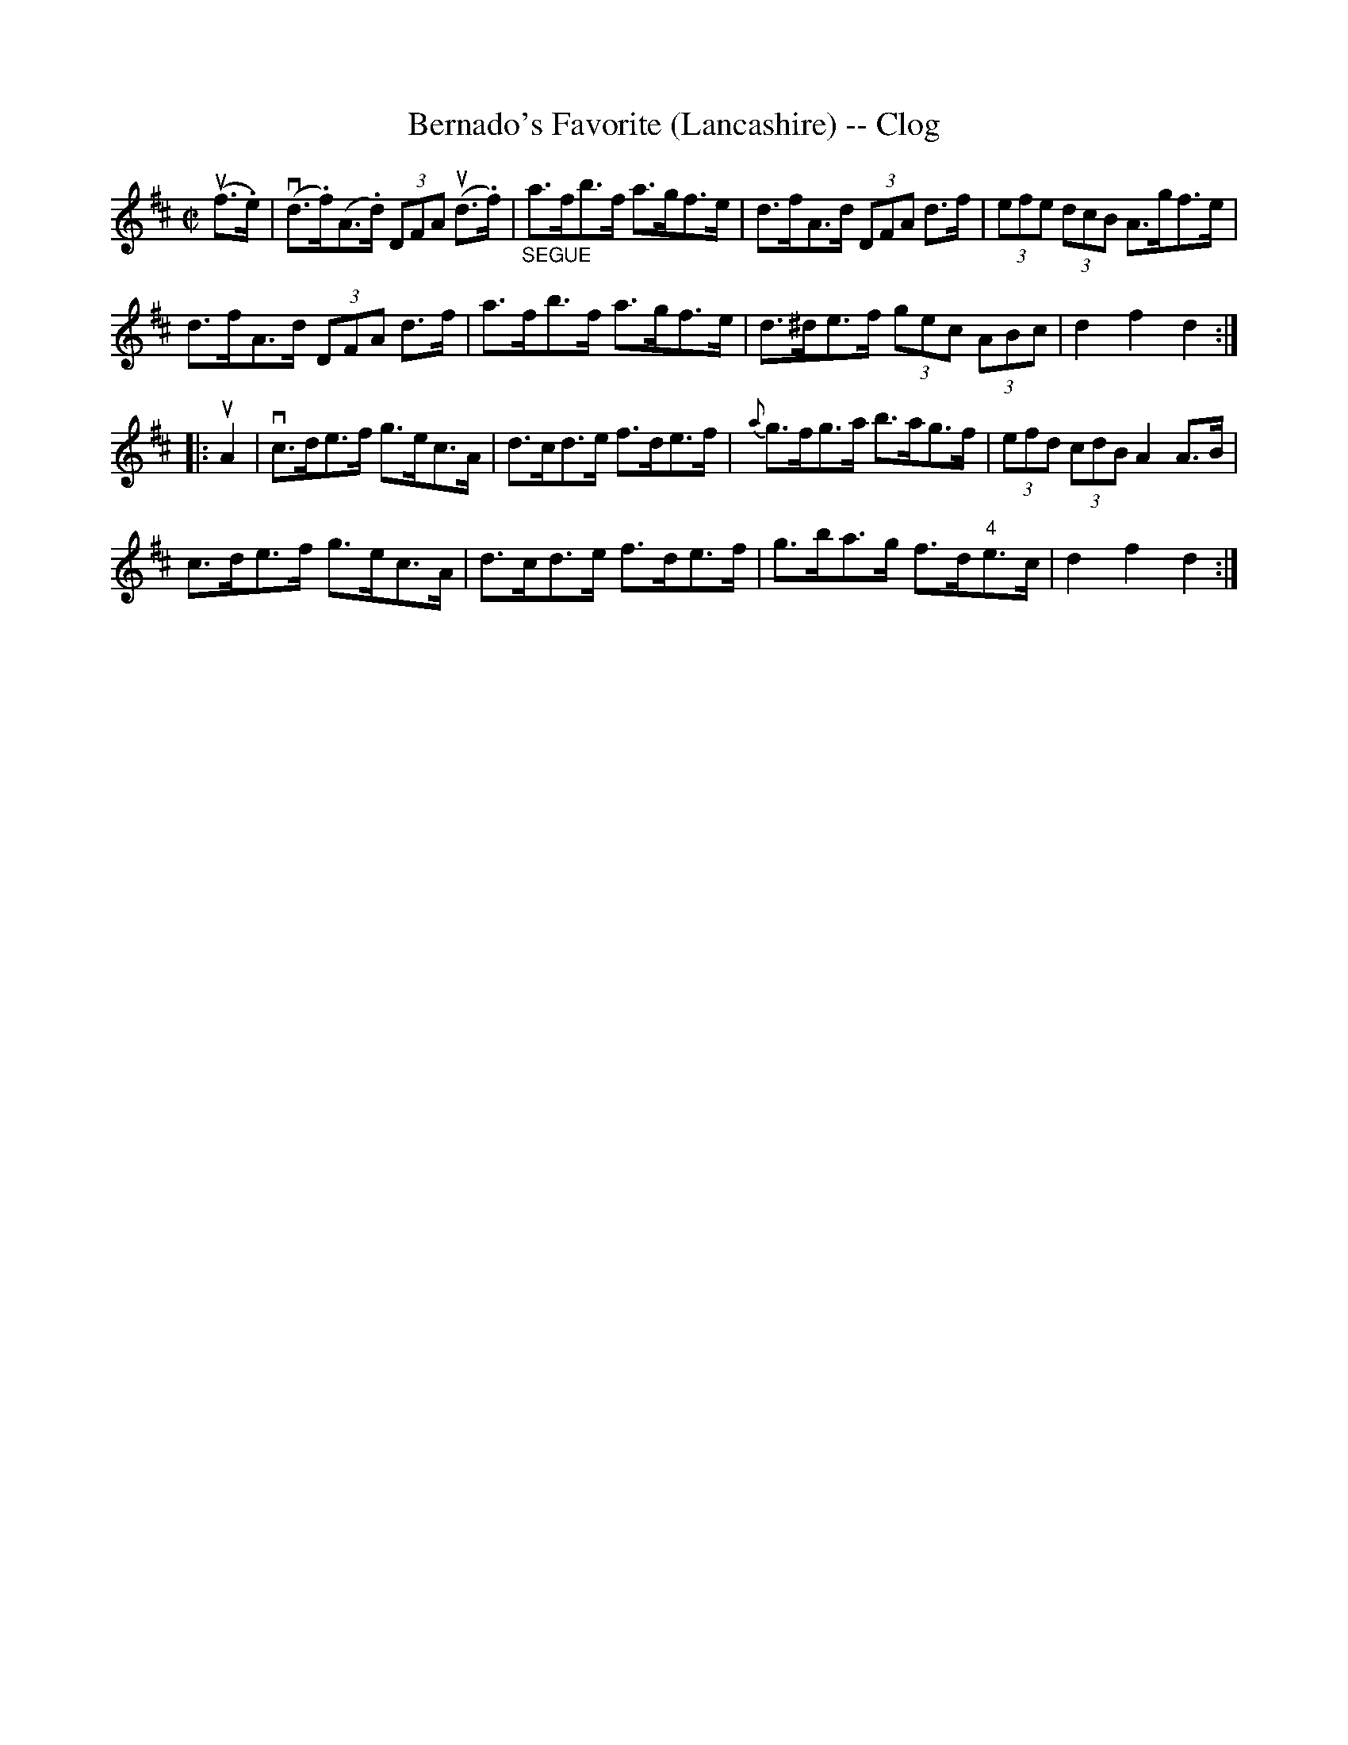 X:1
T:Bernado's Favorite (Lancashire) -- Clog
R:clog
B:Ryan's Mammoth Collection
N: 158 940
Z: Contributed by Ray Davies,  ray:davies99.freeserve.co.uk
M:C|
L:1/8
K:D
u(f>.e)|\
v(d>.f)(A>.d) (3DFA u(d>.f) | "_SEGUE"a>fb>f a>gf>e |\
 d>fA>d (3DFA d>f | (3efe (3dcB A>gf>e |
d>fA>d (3DFA d>f | a>fb>f a>gf>e | d>^de>f (3gec (3ABc |\
 d2 f2 d2:|
|:uA2|\
vc>de>f g>ec>A | d>cd>e f>de>f | {a}g>fg>a b>ag>f |\
 (3efd (3cdB A2A>B |
c>de>f g>ec>A | d>cd>e f>de>f | g>ba>g f>d"4"e>c |\
 d2 f2 d2:|
